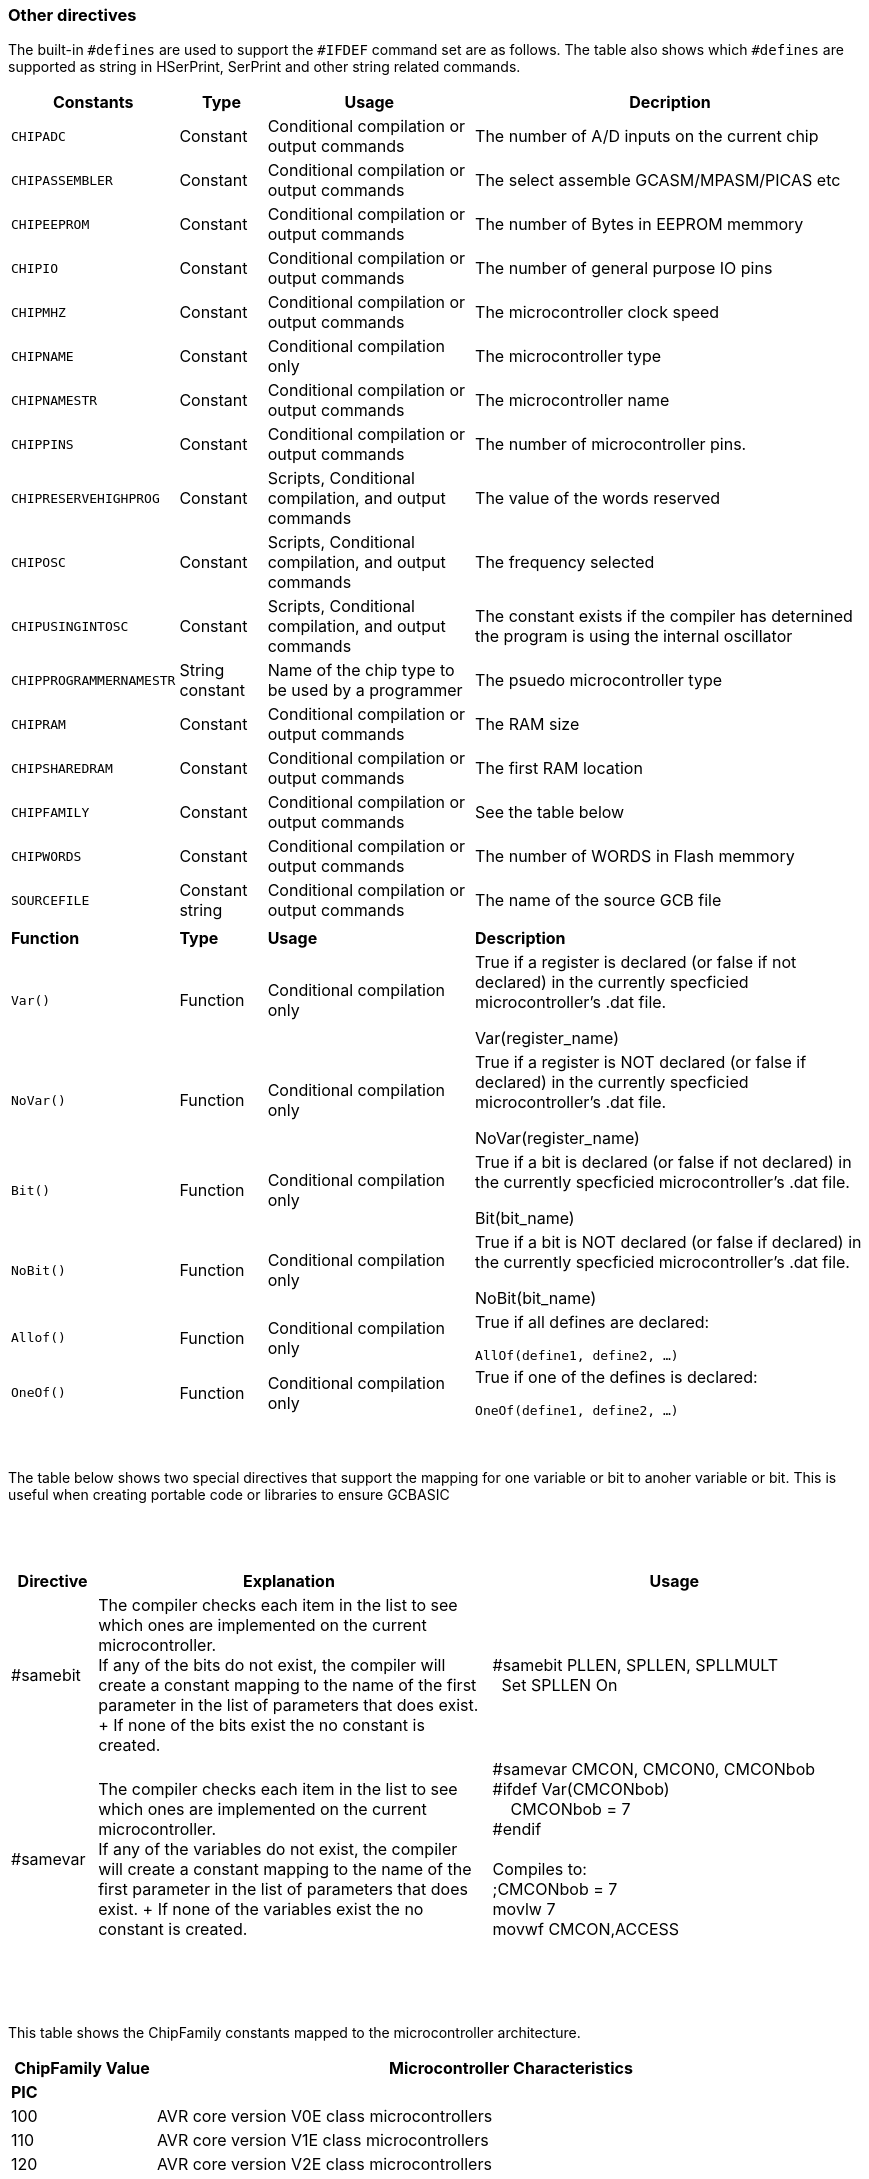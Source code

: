 // Edit EvanV 230917 - added samever and samebit directives
// Edit EvanV 15116 - added new known directives
// ERV - add output usage
// ERV corrected the Allof and Oneof sections
=== Other directives

The built-in `#defines` are used to support the `#IFDEF` command set are as follows. The table also shows which `#defines` are supported as string in HSerPrint, SerPrint and other string related commands.

[cols=4, options="header,autowidth"]
|===
|*Constants*
|*Type*
|*Usage*
|*Decription*

|`CHIPADC`
|Constant
|Conditional compilation  or output commands
|The number of A/D inputs on the current chip


|`CHIPASSEMBLER`
|Constant
|Conditional compilation  or output commands
|The select assemble GCASM/MPASM/PICAS etc


|`CHIPEEPROM`
|Constant
|Conditional compilation  or output commands
|The number of Bytes in EEPROM memmory

|`CHIPIO`
|Constant
|Conditional compilation  or output commands
|The number of general purpose IO pins


|`CHIPMHZ`
|Constant
|Conditional compilation  or output commands
|The microcontroller clock speed

|`CHIPNAME`
|Constant
|Conditional compilation only
|The microcontroller type

|`CHIPNAMESTR`
|Constant
|Conditional compilation  or output commands
|The microcontroller name

|`CHIPPINS`
|Constant
|Conditional compilation  or output commands
|The number of microcontroller pins.

|`CHIPRESERVEHIGHPROG`
|Constant
|Scripts, Conditional compilation, and  output commands
|The value of the words reserved


|`CHIPOSC`
|Constant
|Scripts, Conditional compilation, and  output commands
|The frequency selected


|`CHIPUSINGINTOSC`
|Constant
|Scripts, Conditional compilation, and  output commands
|The constant exists if the compiler has deternined the program is using the internal oscillator





|`CHIPPROGRAMMERNAMESTR`
|String constant
|Name of the chip type to be used by a programmer
|The psuedo microcontroller type

|`CHIPRAM`
|Constant
|Conditional compilation  or output commands
|The RAM size

|`CHIPSHAREDRAM`
|Constant
|Conditional compilation  or output commands
|The first RAM location

|`CHIPFAMILY`
|Constant
|Conditional compilation  or output commands
|See the table below

|`CHIPWORDS`
|Constant
|Conditional compilation  or output commands
|The number of WORDS in Flash memmory


|`SOURCEFILE`
|Constant string
|Conditional compilation  or output commands
|The name of the source GCB file 

|
|
|
|

|*Function*
|*Type*
|*Usage*
|*Description*


|`Var()`
|Function
|Conditional compilation only
|True if a register is declared (or false if not declared) in the currently specficied microcontroller's .dat file.

Var(register_name)

|`NoVar()`
|Function
|Conditional compilation only
|True if a register is NOT declared (or false if declared) in the currently specficied microcontroller's .dat file.

NoVar(register_name)

|`Bit()`
|Function
|Conditional compilation only
|True if a bit is declared (or false if not declared) in the currently specficied microcontroller's .dat file.

Bit(bit_name)

|`NoBit()`
|Function
|Conditional compilation only
|True if a bit is NOT declared (or false if declared) in the currently specficied microcontroller's .dat file.

NoBit(bit_name)

|`Allof()`
|Function
|Conditional compilation only
|True if all defines are declared:

`AllOf(define1, define2, …)`

|`OneOf()`
|Function
|Conditional compilation only
|True if one of the defines is declared:

`OneOf(define1, define2, …)`

|===
{empty} +
{empty} +
The table below shows two special directives that support the mapping for one variable or bit to anoher variable or bit.  This is useful when creating portable code or libraries to ensure GCBASIC
{empty} +
{empty} +
{empty} +
{empty} +
[width="100%",cols="<10%,<45%,<45%"],options="header"]
|===
|*Directive*
|*Explanation*
|*Usage*

|#samebit
|The compiler checks each item in the list to see which ones are implemented on the current microcontroller.
{empty} +
If any of the bits do not exist, the compiler will create a constant mapping to the  name of the first parameter in the list of parameters that does exist.
{empty} + If none of the bits exist the no constant is created.
|&#160;&#160;#samebit PLLEN, SPLLEN, SPLLMULT
{empty} +
&#160;&#160;&#160;&#160;Set SPLLEN On
{empty} +

|#samevar
|The compiler checks each item in the list to see which ones are implemented on the current microcontroller.
{empty} +
If any of the variables do not exist, the compiler will create a constant mapping to the  name of the first parameter in the list of parameters that does exist.
{empty} + If none of the variables exist the no constant is created.
|&#160;&#160;#samevar CMCON, CMCON0, CMCONbob +
&#160;&#160;#ifdef Var(CMCONbob) +
&#160;&#160;&#160;&#160;&#160;&#160;CMCONbob = 7 +
&#160;&#160;#endif +
{empty} +
&#160;&#160;Compiles to: +
&#160;&#160;;CMCONbob = 7 +
&#160;&#160;movlw 7 +
&#160;&#160;movwf CMCON,ACCESS +
{empty} +
|===
{empty} +
{empty} +



This table shows the ChipFamily constants mapped to the microcontroller architecture.

[cols=2, options="header,autowidth"]
|===
|*ChipFamily Value*
|*Microcontroller Characteristics*
|*PIC*
|
|100
|AVR core version V0E class microcontrollers
|110
|AVR core version V1E class microcontrollers
|120
|AVR core version V2E class microcontrollers
|-120 Subtype: 121
|AVR core version AVR8L, also called AVRrc, reduced core class microcontrollers.  ATTiny4-5-9-10 and ATTiny102-104 with only 16 GPR's from r16-r31 and only 54 instructions.
|-120 Subtype: 122
|LGT microcontrollers.
|-120 Subtype: 123
|AVR core version V2E class microcontrollers with one USART like the mega32u4, mega16u4 - they have different registers for the usart.
|121
|Tiny4-5-9-10 and tiny102-104. Only 16 GPR's from r16-r31 and only 54 instructions.
|130
|AVR core version V3E class microcontrollers but essentially the mega32u6 only
|
|
|*AVR*
|
|12
|Baseline devices. 12 Bit instruction set
|15
|Mid-range core devices. 14 Bit instruction set with enhanced instruction set class
|15 plus familyVariant=1
|Mid-range core devices. 14 Bit instruction set with enhanced instruction set  and with large memory capability class
|16
|High end core devices. 16 Bit instruction set, memory addressing architecture and an extended instruction set.

Chip family 16 also have a sub chip family Constant.&#160;&#160; These constants are shown below:

    &#160;&#160;&#160;&#160;ChipFamily18FxxQ10 = 16100

    &#160;&#160;&#160;&#160;ChipFamily18FxxQ43 = 16101

    &#160;&#160;&#160;&#160;ChipFamily18FxxQ41 = 16102

    &#160;&#160;&#160;&#160;ChipFamily18FxxK42 = 16103

    &#160;&#160;&#160;&#160;ChipFamily18FxxK40 = 16104

    &#160;&#160;&#160;&#160;ChipFamily18FxxQ40 = 16105

    &#160;&#160;&#160;&#160;ChipFamily18FxxQ84 = 16106

    &#160;&#160;&#160;&#160;ChipFamily18FxxK83 = 16107

    &#160;&#160;&#160;&#160;ChipFamily18FxxQ83 = 16108

|===
{empty} +
{empty} +
